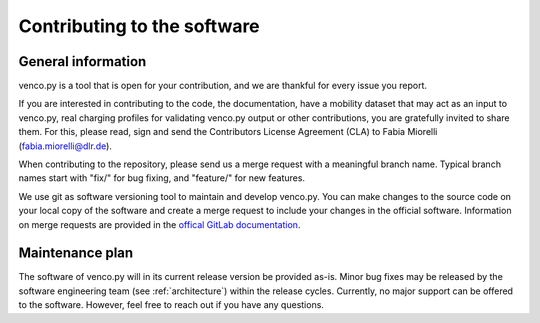 ..  venco.py introdcution file created on February 11, 2020
    Licensed under CC BY 4.0: https://creativecommons.org/licenses/by/4.0/deed.en

.. _contributing:

Contributing to the software
===================================


General information
---------------------

venco.py is a tool that is open for your contribution, and we are thankful for
every issue you report. 

If you are interested in contributing to the code, the documentation, have a
mobility dataset that may act as an input to venco.py, real charging profiles
for validating venco.py output or other contributions, you are gratefully
invited to share them. For this, please read, sign and send the Contributors
License Agreement (CLA) to Fabia Miorelli (fabia.miorelli@dlr.de).

When contributing to the repository, please send us a merge request with a
meaningful branch name. Typical branch names start with "fix/" for bug fixing, and "feature/" for new features.

We use git as software versioning tool to maintain and develop venco.py. You can
make changes to the source code on your local copy of the software and create a
merge request to include your changes in the official software. Information on
merge requests are provided in the `offical GitLab documentation
<https://docs.gitlab.com/ee/user/project/merge_requests/>`_.


Maintenance plan
-----------------

The software of venco.py will in its current release version be provided as-is.
Minor bug fixes may be released by the software engineering team (see
:ref:`architecture`) within the release cycles. Currently, no major support can
be offered to the software. However, feel free to reach out if you have any
questions.



